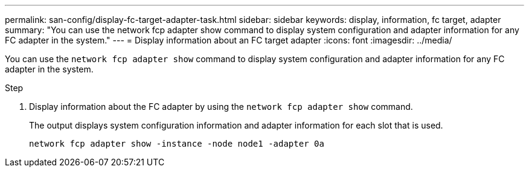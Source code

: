 ---
permalink: san-config/display-fc-target-adapter-task.html
sidebar: sidebar
keywords: display, information, fc target, adapter
summary: "You can use the network fcp adapter show command to display system configuration and adapter information for any FC adapter in the system."
---
= Display information about an FC target adapter
:icons: font
:imagesdir: ../media/

[.lead]
You can use the `network fcp adapter show` command to display system configuration and adapter information for any FC adapter in the system.

.Step

. Display information about the FC adapter by using the `network fcp adapter show` command.
+
The output displays system configuration information and adapter information for each slot that is used.
+
`network fcp adapter show -instance -node node1 -adapter 0a`
